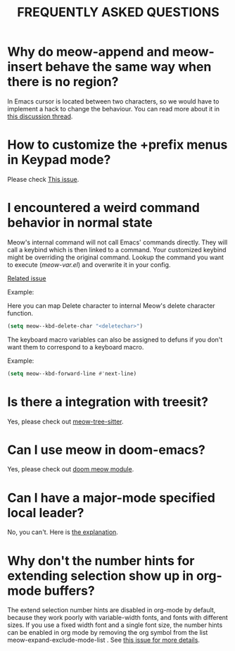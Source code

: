 #+title: FREQUENTLY ASKED QUESTIONS

* Why do meow-append and meow-insert behave the same way when there is no region?

In Emacs cursor is located between two characters, so we would have to implement a hack to change the behaviour. You can read more about it in [[https://github.com/meow-edit/meow/discussions/87][this discussion thread]].

* How to customize the +prefix menus in Keypad mode?

Please check [[https://github.com/meow-edit/meow/issues/71#issuecomment-962090002][This issue]].

* I encountered a weird command behavior in normal state

Meow's internal command will not call Emacs' commands directly. They will call a keybind which is then linked to a command.  Your customized keybind might be overriding the original command. Lookup the command you want to execute ([[meow-var.el][meow-var.el]]) and overwrite it in your config.

[[https://github.com/meow-edit/meow/issues/109][Related issue]]

Example:

Here you can map Delete character to internal Meow's delete character function.
#+begin_src emacs-lisp
  (setq meow--kbd-delete-char "<deletechar>")
#+end_src

The keyboard macro variables can also be assigned to defuns if you don't want them to correspond to a keyboard macro.

Example:
#+BEGIN_SRC emacs-lisp
  (setq meow--kbd-forward-line #'next-line)
#+END_SRC


* Is there a integration with treesit?

Yes, please check out [[https://github.com/skissue/meow-tree-sitter][meow-tree-sitter]].

* Can I use meow in doom-emacs?

Yes, please check out [[https://github.com/meow-edit/doom-meow][doom meow module]].

* Can I have a major-mode specified local leader?

No, you can't.  Here is [[https://github.com/meow-edit/meow/pull/126#issuecomment-992004368][the explanation]].

* Why don't the number hints for extending selection show up in org-mode buffers?

The extend selection number hints are disabled in org-mode by default, because they work poorly with variable-width fonts, and fonts with different sizes. If you use a fixed width font and a single font size, the number hints can be enabled in org mode by removing the org symbol from the list meow-expand-exclude-mode-list . See [[https://github.com/meow-edit/meow/issues/110][this issue for more details]].
